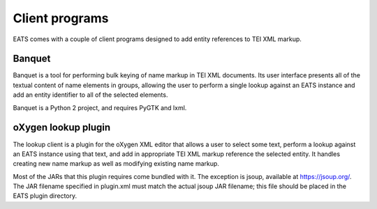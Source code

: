 Client programs
===============

EATS comes with a couple of client programs designed to add entity
references to TEI XML markup.


Banquet
-------

Banquet is a tool for performing bulk keying of name markup in TEI XML
documents. Its user interface presents all of the textual content of
name elements in groups, allowing the user to perform a single lookup
against an EATS instance and add an entity identifier to all of the
selected elements.

Banquet is a Python 2 project, and requires PyGTK and lxml.



oXygen lookup plugin
--------------------

The lookup client is a plugin for the oXygen XML editor that allows a
user to select some text, perform a lookup against an EATS instance
using that text, and add in appropriate TEI XML markup reference the
selected entity. It handles creating new name markup as well as
modifying existing name markup.

Most of the JARs that this plugin requires come bundled with it. The
exception is jsoup, available at https://jsoup.org/. The JAR filename
specified in plugin.xml must match the actual jsoup JAR filename; this
file should be placed in the EATS plugin directory.
